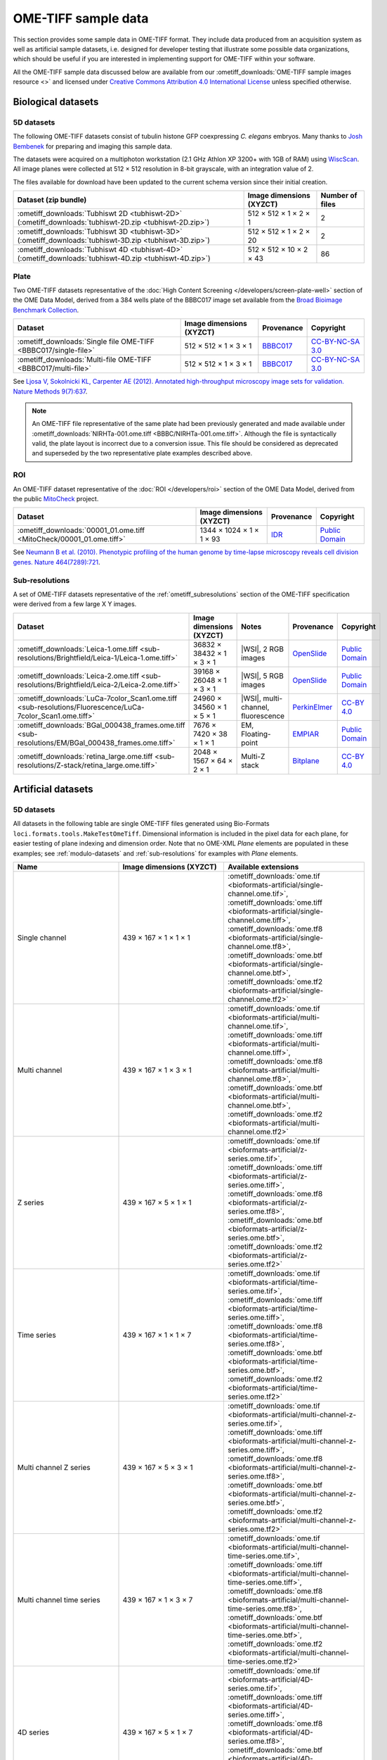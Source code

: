 OME-TIFF sample data
====================

This section provides some sample data in OME-TIFF format. They include data
produced from an acquisition system as well as artificial sample datasets, i.e.
designed for developer testing that illustrate some possible data
organizations, which should be useful if you are interested in implementing
support for OME-TIFF within your software.

All the OME-TIFF sample data discussed below are available from our
:ometiff_downloads:`OME-TIFF sample images resource <>` and licensed under
`Creative Commons Attribution 4.0 International License <https://creativecommons.org/licenses/by/4.0/>`_
unless specified otherwise.

Biological datasets
-------------------

.. _tubhiswt_samples:

5D datasets
^^^^^^^^^^^

The following OME-TIFF datasets consist of tubulin histone GFP coexpressing
*C. elegans* embryos. Many thanks to
`Josh Bembenek <https://www.bembeneklab.org/>`_ for preparing
and imaging this sample data.

The datasets were acquired on a multiphoton workstation (2.1 GHz Athlon
XP 3200+ with 1GB of RAM) using
`WiscScan <https://eliceirilab.org/software/wiscscan/>`_. All image
planes were collected at 512 × 512 resolution in 8-bit grayscale, with an
integration value of 2.

The files available for download have been updated to the current schema
version since their initial creation.

.. list-table::
  :header-rows: 1

  -  * Dataset (zip bundle)
     * Image dimensions (XYZCT)
     * Number of files

  -  * :ometiff_downloads:`Tubhiswt 2D <tubhiswt-2D>` (:ometiff_downloads:`tubhiswt-2D.zip <tubhiswt-2D.zip>`)
     * 512 × 512 × 1 × 2 × 1
     * 2

  -  * :ometiff_downloads:`Tubhiswt 3D <tubhiswt-3D>` (:ometiff_downloads:`tubhiswt-3D.zip <tubhiswt-3D.zip>`)
     * 512 × 512 × 1 × 2 × 20
     * 2

  -  * :ometiff_downloads:`Tubhiswt 4D <tubhiswt-4D>` (:ometiff_downloads:`tubhiswt-4D.zip <tubhiswt-4D.zip>`)
     * 512 × 512 × 10 × 2 × 43
     * 86

Plate
^^^^^

Two OME-TIFF datasets representative of the
:doc:`High Content Screening </developers/screen-plate-well>` section of the
OME Data Model, derived from a 384 wells plate of the BBBC017 image set
available from the
`Broad Bioimage Benchmark Collection <https://data.broadinstitute.org/bbbc/>`_.

.. list-table::
  :header-rows: 1

  -  * Dataset
     * Image dimensions (XYZCT)
     * Provenance
     * Copyright

  -  * :ometiff_downloads:`Single file OME-TIFF <BBBC017/single-file>`
     * 512 × 512 × 1 × 3 × 1
     * `BBBC017 <https://data.broadinstitute.org/bbbc/BBBC017/>`_
     * `CC-BY-NC-SA 3.0 <https://creativecommons.org/licenses/by-nc-sa/3.0>`_

  -  * :ometiff_downloads:`Multi-file OME-TIFF <BBBC017/multi-file>`
     * 512 × 512 × 1 × 3 × 1
     * `BBBC017 <https://data.broadinstitute.org/bbbc/BBBC017/>`_
     * `CC-BY-NC-SA 3.0 <https://creativecommons.org/licenses/by-nc-sa/3.0>`_

See `Ljosa V, Sokolnicki KL, Carpenter AE (2012). Annotated high-throughput microscopy image sets for validation. Nature Methods 9(7):637 <https://www.ncbi.nlm.nih.gov/pmc/articles/PMC3627348/>`__.

.. note::

    An OME-TIFF file representative of the same plate had been previously generated and made
    available under :ometiff_downloads:`NIRHTa-001.ome.tiff <BBBC/NIRHTa-001.ome.tiff>`. Although
    the file is syntactically valid, the plate layout is incorrect due to a conversion issue.
    This file should be considered as deprecated and superseded by the two representative plate
    examples described above.

ROI
^^^

An OME-TIFF dataset representative of the :doc:`ROI </developers/roi>`
section of the OME Data Model, derived from the public
`MitoCheck <https://www.mitocheck.org/>`_ project.

.. list-table::
  :header-rows: 1

  -  * Dataset
     * Image dimensions (XYZCT)
     * Provenance
     * Copyright

  -  * :ometiff_downloads:`00001_01.ome.tiff <MitoCheck/00001_01.ome.tiff>`
     * 1344 × 1024 × 1 × 1 × 93
     * `IDR <https://idr.openmicroscopy.org/search/?query=Name:mitocheck>`_
     * `Public Domain <https://creativecommons.org/publicdomain/mark/1.0/>`_

See `Neumann B et al. (2010). Phenotypic profiling of the human genome by time-lapse microscopy reveals cell division genes. Nature 464(7289):721 <https://www.ncbi.nlm.nih.gov/pmc/articles/PMC3108885/>`__.

Sub-resolutions
^^^^^^^^^^^^^^^

A set of OME-TIFF datasets representative of the :ref:`ometiff_subresolutions`
section of the OME-TIFF specification were derived from a few large X Y images.

.. list-table::
  :header-rows: 1

  -  * Dataset
     * Image dimensions (XYZCT)
     * Notes
     * Provenance
     * Copyright

  -  * :ometiff_downloads:`Leica-1.ome.tiff <sub-resolutions/Brightfield/Leica-1/Leica-1.ome.tiff>`
     * 36832 × 38432 × 1 × 3 × 1
     * |WSI|, 2 RGB images
     * `OpenSlide <http://openslide.cs.cmu.edu/download/openslide-testdata/Leica/>`_
     * `Public Domain <https://creativecommons.org/publicdomain/mark/1.0/>`_
  -  * :ometiff_downloads:`Leica-2.ome.tiff <sub-resolutions/Brightfield/Leica-2/Leica-2.ome.tiff>`
     * 39168 × 26048 × 1 × 3 × 1
     * |WSI|, 5 RGB images
     * `OpenSlide <http://openslide.cs.cmu.edu/download/openslide-testdata/Leica/>`_
     * `Public Domain <https://creativecommons.org/publicdomain/mark/1.0/>`_
  -  * :ometiff_downloads:`LuCa-7color_Scan1.ome.tiff <sub-resolutions/Fluorescence/LuCa-7color_Scan1.ome.tiff>`
     * 24960 × 34560 × 1 × 5 × 1
     * |WSI|, multi-channel, fluorescence
     * `PerkinElmer <http://www.perkinelmer.com/>`_
     * `CC-BY 4.0 <https://creativecommons.org/licenses/by/4.0>`_
  -  * :ometiff_downloads:`BGal_000438_frames.ome.tiff <sub-resolutions/EM/BGal_000438_frames.ome.tiff>`
     * 7676 × 7420 × 38 × 1 × 1
     * EM, Floating-point
     * `EMPIAR <https://www.ebi.ac.uk/pdbe/emdb/empiar/>`_
     * `Public Domain <https://creativecommons.org/publicdomain/mark/1.0/>`_
  -  * :ometiff_downloads:`retina_large.ome.tiff <sub-resolutions/Z-stack/retina_large.ome.tiff>`
     * 2048 × 1567 × 64 × 2 × 1
     * Multi-Z stack
     * `Bitplane <http://www.bitplane.com>`_
     * `CC-BY 4.0 <https://creativecommons.org/licenses/by/4.0>`_

.. _artificial-datasets:

Artificial datasets
-------------------

5D datasets
^^^^^^^^^^^

All datasets in the following table are single OME-TIFF files generated using
Bio-Formats ``loci.formats.tools.MakeTestOmeTiff``. Dimensional information
is included in the pixel data for each plane, for easier testing of plane indexing
and dimension order. Note that no OME-XML `Plane` elements are populated in these
examples; see :ref:`modulo-datasets` and :ref:`sub-resolutions` for examples with
`Plane` elements.

.. list-table::
  :header-rows: 1
  :widths: 15 15 20

  -  * Name
     * Image dimensions (XYZCT)
     * Available extensions
  
  -  * Single channel
     * 439 × 167 × 1 × 1 × 1
     * :ometiff_downloads:`ome.tif <bioformats-artificial/single-channel.ome.tif>`, :ometiff_downloads:`ome.tiff <bioformats-artificial/single-channel.ome.tiff>`, :ometiff_downloads:`ome.tf8 <bioformats-artificial/single-channel.ome.tf8>`, :ometiff_downloads:`ome.btf <bioformats-artificial/single-channel.ome.btf>`, :ometiff_downloads:`ome.tf2 <bioformats-artificial/single-channel.ome.tf2>`

  -  * Multi channel
     * 439 × 167 × 1 × 3 × 1
     * :ometiff_downloads:`ome.tif <bioformats-artificial/multi-channel.ome.tif>`, :ometiff_downloads:`ome.tiff <bioformats-artificial/multi-channel.ome.tiff>`, :ometiff_downloads:`ome.tf8 <bioformats-artificial/multi-channel.ome.tf8>`, :ometiff_downloads:`ome.btf <bioformats-artificial/multi-channel.ome.btf>`, :ometiff_downloads:`ome.tf2 <bioformats-artificial/multi-channel.ome.tf2>`

  -  * Z series
     * 439 × 167 × 5 × 1 × 1
     * :ometiff_downloads:`ome.tif <bioformats-artificial/z-series.ome.tif>`, :ometiff_downloads:`ome.tiff <bioformats-artificial/z-series.ome.tiff>`, :ometiff_downloads:`ome.tf8 <bioformats-artificial/z-series.ome.tf8>`, :ometiff_downloads:`ome.btf <bioformats-artificial/z-series.ome.btf>`, :ometiff_downloads:`ome.tf2 <bioformats-artificial/z-series.ome.tf2>`

  -  * Time series
     * 439 × 167 × 1 × 1 × 7
     * :ometiff_downloads:`ome.tif <bioformats-artificial/time-series.ome.tif>`, :ometiff_downloads:`ome.tiff <bioformats-artificial/time-series.ome.tiff>`, :ometiff_downloads:`ome.tf8 <bioformats-artificial/time-series.ome.tf8>`, :ometiff_downloads:`ome.btf <bioformats-artificial/time-series.ome.btf>`, :ometiff_downloads:`ome.tf2 <bioformats-artificial/time-series.ome.tf2>`

  -  * Multi channel Z series
     * 439 × 167 × 5 × 3 × 1
     * :ometiff_downloads:`ome.tif <bioformats-artificial/multi-channel-z-series.ome.tif>`, :ometiff_downloads:`ome.tiff <bioformats-artificial/multi-channel-z-series.ome.tiff>`, :ometiff_downloads:`ome.tf8 <bioformats-artificial/multi-channel-z-series.ome.tf8>`, :ometiff_downloads:`ome.btf <bioformats-artificial/multi-channel-z-series.ome.btf>`, :ometiff_downloads:`ome.tf2 <bioformats-artificial/multi-channel-z-series.ome.tf2>`

  -  * Multi channel time series
     * 439 × 167 × 1 × 3 × 7
     * :ometiff_downloads:`ome.tif <bioformats-artificial/multi-channel-time-series.ome.tif>`, :ometiff_downloads:`ome.tiff <bioformats-artificial/multi-channel-time-series.ome.tiff>`, :ometiff_downloads:`ome.tf8 <bioformats-artificial/multi-channel-time-series.ome.tf8>`, :ometiff_downloads:`ome.btf <bioformats-artificial/multi-channel-time-series.ome.btf>`, :ometiff_downloads:`ome.tf2 <bioformats-artificial/multi-channel-time-series.ome.tf2>`

  -  * 4D series
     * 439 × 167 × 5 × 1 × 7
     * :ometiff_downloads:`ome.tif <bioformats-artificial/4D-series.ome.tif>`, :ometiff_downloads:`ome.tiff <bioformats-artificial/4D-series.ome.tiff>`, :ometiff_downloads:`ome.tf8 <bioformats-artificial/4D-series.ome.tf8>`, :ometiff_downloads:`ome.btf <bioformats-artificial/4D-series.ome.btf>`, :ometiff_downloads:`ome.tf2 <bioformats-artificial/4D-series.ome.tf2>`

  -  * Multi channel 4D series
     * 439 × 167 × 5 × 3 × 7
     * :ometiff_downloads:`ome.tif <bioformats-artificial/multi-channel-4D-series.ome.tif>`, :ometiff_downloads:`ome.tiff <bioformats-artificial/multi-channel-4D-series.ome.tiff>`, :ometiff_downloads:`ome.tf8 <bioformats-artificial/multi-channel-4D-series.ome.tf8>`, :ometiff_downloads:`ome.btf <bioformats-artificial/multi-channel-4D-series.ome.btf>`, :ometiff_downloads:`ome.tf2 <bioformats-artificial/multi-channel-4D-series.ome.tf2>`

.. _modulo-datasets:

Modulo datasets
^^^^^^^^^^^^^^^

Sample files implementing the :doc:`/developers/6d-7d-and-8d-storage` are
available from the :ometiff_downloads:`modulo` folder of the image downloads
resource.

.. list-table::
  :widths: 25 15 40
  :header-rows: 1

  -  * Name
     * Image dimensions (XYZCT)
     * Modulo description

  -  * :ometiff_downloads:`SPIM-ModuloAlongZ.ome.tiff <modulo/SPIM-ModuloAlongZ.ome.tiff>`
     * 160 × 220 × 8 × 2 × 12
     * 4 tiles interleaved as ModuloAlongT each recorded at 4 angles
       interleaved as ModuloAlongZ

  -  * :ometiff_downloads:`LAMBDA-ModuloAlongZ-ModuloAlongT.ome.tiff <modulo/LAMBDA-ModuloAlongZ-ModuloAlongT.ome.tiff>`
     * 200 × 200 × 5 × 1 × 10
     * excitation of 5 wavelength [Λ, big-lambda] interleaved as ModuloAlongZ,
       each recorded at 10 emission wavelength ranges [λ, lambda] interleaved
       as ModuloAlongT

  -  * :ometiff_downloads:`FLIM-ModuloAlongT-TSCPC.ome.tiff <modulo/FLIM-ModuloAlongT-TSCPC.ome.tiff>`
     * 180 × 220 × 1 × 2 × 16
     * 2 channels and 8 histogram bins each recorded at 2 'real-time' points T,
       with additional relative-time points (time relative to the
       excitation pulse) interleaved as ModuloAlongT

  -  * :ometiff_downloads:`FLIM-ModuloAlongC.ome.tiff <modulo/FLIM-ModuloAlongC.ome.tiff>`
     * 180 × 150 × 1 × 16 × 1
     * 2 real channels and 8 histogram bins each recorded at 2 timepoints, with
       additional relative-time points interleaved between channels as
       ModuloAlongC

.. _multifile_samples:

Multi-file OME-TIFF filesets
^^^^^^^^^^^^^^^^^^^^^^^^^^^^

This section lists various examples of OME-TIFF datasets distributed across
multiple TIFF files.

The first two datasets contain a set of 18 × 24 pixel images with black and
white text on each plane giving its time, z-depth and channel. Each of the
five focal planes is saved as a separate OME-TIFF named
:file:`multifile-Zxx.ome.tiff` where `xx` is the index of the focal plane.

The third dataset contains a plate with 4 wells at position A2, B1, B3 and C2.
The first three wells contain one field of view and the fourth well contains
2 fields of view. Each well sample is saved as a separate OME-TIFF.

.. list-table::
  :header-rows: 1

  -  * Dataset
     * Image dimensions (XYZCT)
     * Full metadata file*
     * Partial metadata files†

  -  * :ometiff_downloads:`Master OME-TIFF fileset <binaryonly>`
     * 18 × 24 × 5 × 1 × 1
     * :file:`multifile-Z1.ome.tiff`
     * :file:`multifile-Z[2-5].ome.tiff`

  -  * :ometiff_downloads:`Companion OME-TIFF fileset <companion>`
     * 18 × 24 × 5 × 1 × 1
     * :file:`multifile.companion.ome`
     * :file:`multifile-Z[1-5].ome.tiff`

  -  * :ometiff_downloads:`Companion OME-TIFF plate <plate-companion>`
     * 96 × 96 × 1 × 1 × 1
     * :file:`hcs.companion.ome`
     * :file:`well-*.ome.tiff`

\*
  The full OME-XML metadata describing the whole fileset is either embedded
  into an OME-TIFF or stored in a companion OME-XML file
†
  Partial OME-XML metadata blocks are embedded into the OME-TIFF files
  and refer to the file containing the full OME-XML metadata as described
  in the :ref:`specification <binary_only>`.
